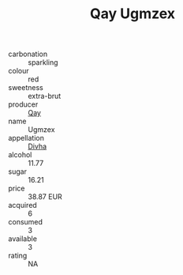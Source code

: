 :PROPERTIES:
:ID:                     9c37c2fa-b891-4e71-8408-c4714a6f70e1
:END:
#+TITLE: Qay Ugmzex 

- carbonation :: sparkling
- colour :: red
- sweetness :: extra-brut
- producer :: [[id:c8fd643f-17cf-4963-8cdb-3997b5b1f19c][Qay]]
- name :: Ugmzex
- appellation :: [[id:c31dd59d-0c4f-4f27-adba-d84cb0bd0365][Divha]]
- alcohol :: 11.77
- sugar :: 16.21
- price :: 38.87 EUR
- acquired :: 6
- consumed :: 3
- available :: 3
- rating :: NA


